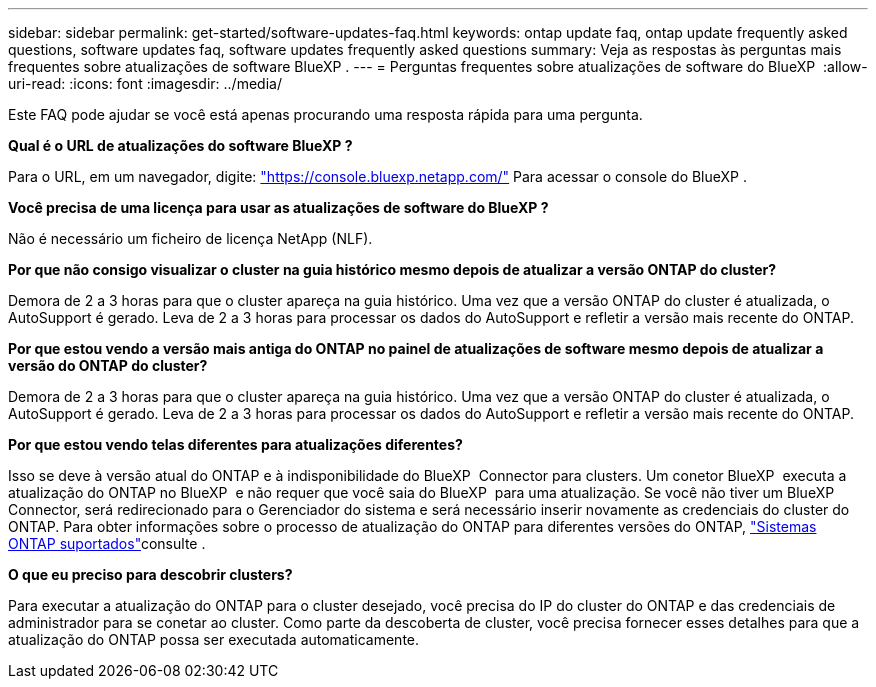 ---
sidebar: sidebar 
permalink: get-started/software-updates-faq.html 
keywords: ontap update faq, ontap update frequently asked questions, software updates faq, software updates frequently asked questions 
summary: Veja as respostas às perguntas mais frequentes sobre atualizações de software BlueXP . 
---
= Perguntas frequentes sobre atualizações de software do BlueXP 
:allow-uri-read: 
:icons: font
:imagesdir: ../media/


[role="lead"]
Este FAQ pode ajudar se você está apenas procurando uma resposta rápida para uma pergunta.

*Qual é o URL de atualizações do software BlueXP ?*

Para o URL, em um navegador, digite: https://console.bluexp.netapp.com/["https://console.bluexp.netapp.com/"^] Para acessar o console do BlueXP .

*Você precisa de uma licença para usar as atualizações de software do BlueXP ?*

Não é necessário um ficheiro de licença NetApp (NLF).

*Por que não consigo visualizar o cluster na guia histórico mesmo depois de atualizar a versão ONTAP do cluster?*

Demora de 2 a 3 horas para que o cluster apareça na guia histórico. Uma vez que a versão ONTAP do cluster é atualizada, o AutoSupport é gerado. Leva de 2 a 3 horas para processar os dados do AutoSupport e refletir a versão mais recente do ONTAP.

*Por que estou vendo a versão mais antiga do ONTAP no painel de atualizações de software mesmo depois de atualizar a versão do ONTAP do cluster?*

Demora de 2 a 3 horas para que o cluster apareça na guia histórico. Uma vez que a versão ONTAP do cluster é atualizada, o AutoSupport é gerado. Leva de 2 a 3 horas para processar os dados do AutoSupport e refletir a versão mais recente do ONTAP.

*Por que estou vendo telas diferentes para atualizações diferentes?*

Isso se deve à versão atual do ONTAP e à indisponibilidade do BlueXP  Connector para clusters. Um conetor BlueXP  executa a atualização do ONTAP no BlueXP  e não requer que você saia do BlueXP  para uma atualização. Se você não tiver um BlueXP  Connector, será redirecionado para o Gerenciador do sistema e será necessário inserir novamente as credenciais do cluster do ONTAP. Para obter informações sobre o processo de atualização do ONTAP para diferentes versões do ONTAP, link:https://docs.netapp.com/us-en/bluexp-software-updates/get-started/software-updates.html["Sistemas ONTAP suportados"]consulte .

*O que eu preciso para descobrir clusters?*

Para executar a atualização do ONTAP para o cluster desejado, você precisa do IP do cluster do ONTAP e das credenciais de administrador para se conetar ao cluster. Como parte da descoberta de cluster, você precisa fornecer esses detalhes para que a atualização do ONTAP possa ser executada automaticamente.
